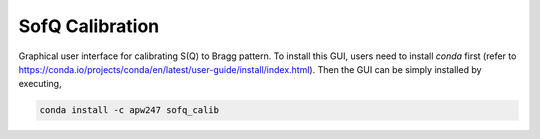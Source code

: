 SofQ Calibration
================

Graphical user interface for calibrating S(Q) to Bragg pattern. To install this
GUI, users need to install `conda` first (refer to https://conda.io/projects/conda/en/latest/user-guide/install/index.html).
Then the GUI can be simply installed by executing,

.. code-block:: sh

    conda install -c apw247 sofq_calib